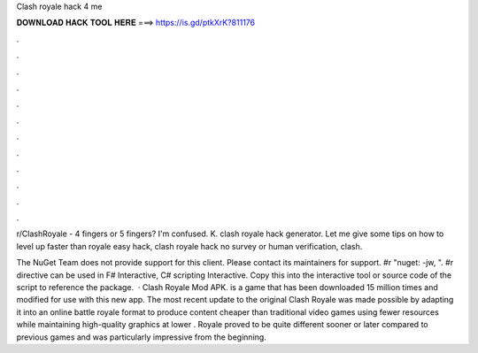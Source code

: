 Clash royale hack 4 me



𝐃𝐎𝐖𝐍𝐋𝐎𝐀𝐃 𝐇𝐀𝐂𝐊 𝐓𝐎𝐎𝐋 𝐇𝐄𝐑𝐄 ===> https://is.gd/ptkXrK?811176



.



.



.



.



.



.



.



.



.



.



.



.

r/ClashRoyale - 4 fingers or 5 fingers? I'm confused. K. clash royale hack generator. Let me give some tips on how to level up faster than royale easy hack, clash royale hack no survey or human verification, clash.

The NuGet Team does not provide support for this client. Please contact its maintainers for support. #r "nuget: -jw, ". #r directive can be used in F# Interactive, C# scripting  Interactive. Copy this into the interactive tool or source code of the script to reference the package.  · Clash Royale Mod APK. is a game that has been downloaded 15 million times and modified for use with this new app. The most recent update to the original Clash Royale was made possible by adapting it into an online battle royale format to produce content cheaper than traditional video games using fewer resources while maintaining high-quality graphics at lower .  Royale proved to be quite different sooner or later compared to previous games and was particularly impressive from the beginning.
